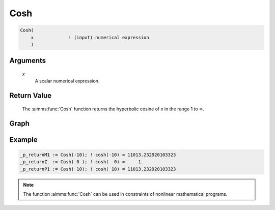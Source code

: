 .. aimms:function:: Cosh(x)

.. _Cosh:

Cosh
====

.. code-block:: aimms

    Cosh(
        x             ! (input) numerical expression
        )

Arguments
---------

    *x*
        A scalar numerical expression.

Return Value
------------

    The :aimms:func:`Cosh` function returns the hyperbolic cosine of *x* in the range
    1 to :math:`\infty`.

        
Graph
-----------------

.. image:: images/cosh.png
    :align: center


Example
-----------

.. code-block:: aimms

	_p_returnM1 := Cosh(-10); ! cosh(-10) = 11013.232920103323
	_p_returnZ  := Cosh( 0 ); ! cosh(  0) =     1
	_p_returnP1 := Cosh( 10); ! cosh( 10) = 11013.232920103323
        
.. note::

    The function :aimms:func:`Cosh` can be used in constraints of nonlinear
    mathematical programs.

.. seealso::

    -   The functions :aimms:func:`Sinh`, :aimms:func:`Tanh`, :aimms:func:`ArcCosh`. Arithmetic functions are
        discussed in full detail in :ref:`sec:expr.num.functions` of the `Language Reference <https://documentation.aimms.com/language-reference/index.html>`__.

    -   `Wikipedia <https://en.wikipedia.org/wiki/Hyperbolic_functions>`_